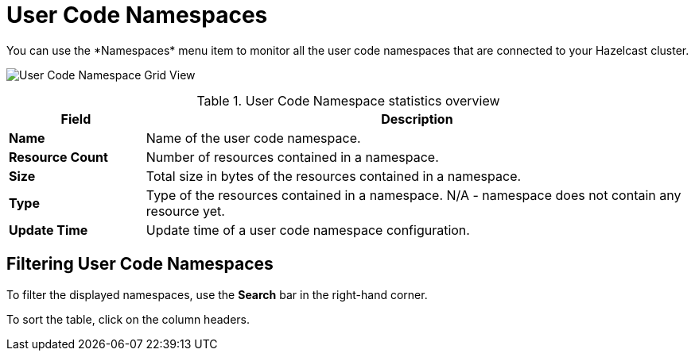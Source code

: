 = User Code Namespaces
:description: You can use the *Namespaces* menu item to monitor all the user code namespaces that are connected to your Hazelcast cluster.
:page-aliases: ROOT:namespaces.adoc

{description}

image:ROOT:NamespaceGridView.png[User Code Namespace Grid View]

.User Code Namespace statistics overview
[cols="20%s,80%a"]
|===
|Field|Description

|Name
|Name of the user code namespace.

|Resource Count
|Number of resources contained in a namespace.

|Size
|Total size in bytes of the resources contained in a namespace.

|Type
|Type of the resources contained in a namespace. N/A - namespace does not contain any resource yet.

|Update Time
|Update time of a user code namespace configuration.
|===

== Filtering User Code Namespaces

To filter the displayed namespaces, use the *Search* bar in the right-hand corner.

To sort the
table, click on the column headers.
